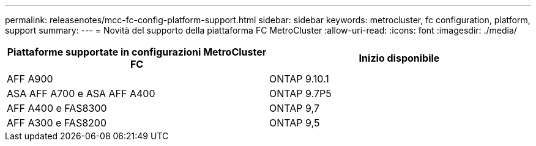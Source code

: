 ---
permalink: releasenotes/mcc-fc-config-platform-support.html 
sidebar: sidebar 
keywords: metrocluster, fc configuration, platform, support 
summary:  
---
= Novità del supporto della piattaforma FC MetroCluster
:allow-uri-read: 
:icons: font
:imagesdir: ./media/


[cols="2*"]
|===
| Piattaforme supportate in configurazioni MetroCluster FC | Inizio disponibile 


 a| 
AFF A900
 a| 
ONTAP 9.10.1



 a| 
ASA AFF A700 e ASA AFF A400
 a| 
ONTAP 9.7P5



 a| 
AFF A400 e FAS8300
 a| 
ONTAP 9,7



 a| 
AFF A300 e FAS8200
 a| 
ONTAP 9,5

|===